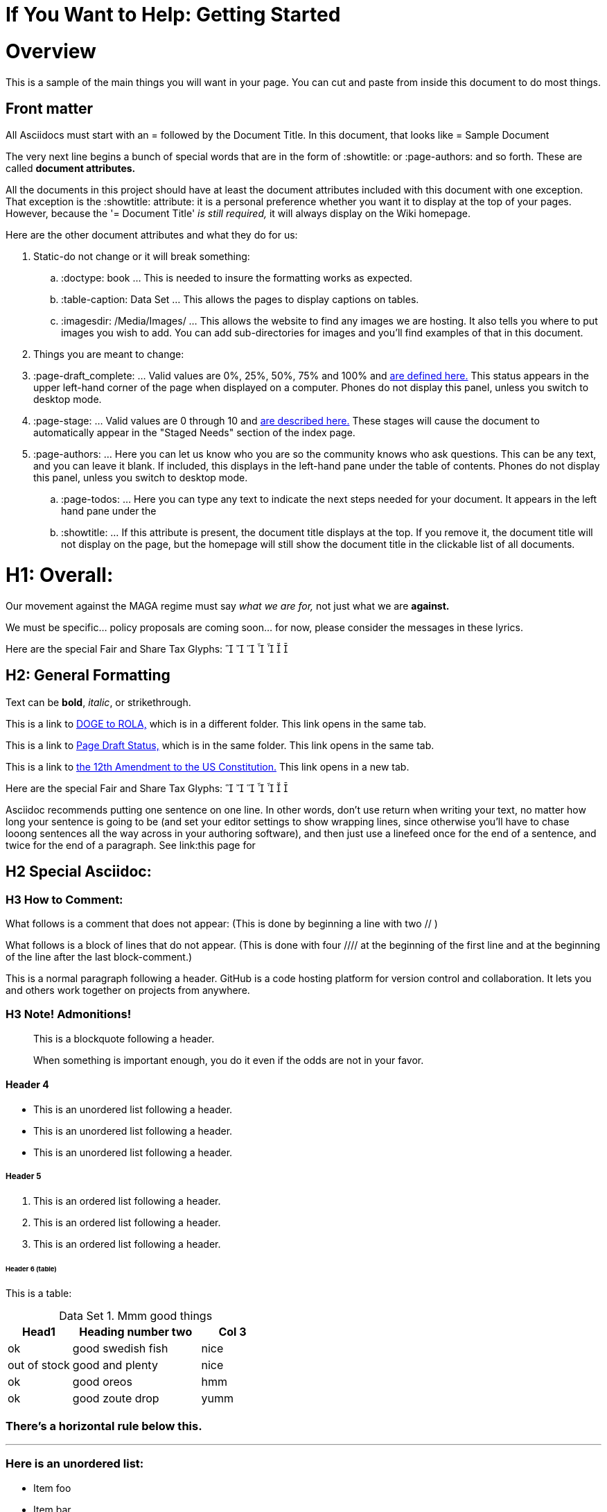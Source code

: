 = If You Want to Help: Getting Started
:doctype: book
:page-authors: Vector Hasting
:table-caption: Data Set
:imagesdir: /Media/Images/
:page-draft_complete: 25%
:page-stage: NoShow
:page-todos: Continue this in Desktop mode, Organize, organize, KISS
:showtitle:

= Overview

This is a sample of the main things you will want in your page. You can cut and paste from inside this document to do most things.  

== Front matter

All Asciidocs must start with an = followed by the Document Title. In this document, that looks like = Sample Document

The very next line begins a bunch of special words that are in the form of :showtitle: or :page-authors: and so forth. 
These are called *document attributes.*

All the documents in this project should have at least the document attributes included with this document with one exception. 
That exception is the :showtitle: attribute: it is a personal preference whether you want it to display at the top of your pages. 
However, because the '= Document Title' _is still required,_ it will always display on the Wiki homepage. 

Here are the other document attributes and what they do for us: 

. Static-do not change or it will break something:
.. :doctype: book ... This is needed to insure the formatting works as expected. 
.. :table-caption: Data Set ... This allows the pages to display captions on tables. 
.. :imagesdir: /Media/Images/ ... This allows the website to find any images we are hosting. It also tells you where to put images you wish to add. You can add sub-directories for images and you'll find examples of that in this document. 
. Things you are meant to change: 
. :page-draft_complete: ... Valid values are 0%, 25%, 50%, 75% and 100% and <</Page_Draft_Status.adoc#,are defined here.>> This status appears in the upper left-hand corner of the page when displayed on a computer. Phones do not display this panel, unless you switch to desktop mode. 
. :page-stage: ... Valid values are 0 through 10 and <</Stages_Defined.adoc#,are described here.>> These stages will cause the document to automatically appear in the "Staged Needs" section of the index page. 
. :page-authors: ... Here you can let us know who you are so the community knows who ask questions. This can be any text, and you can leave it blank. If included, this displays in the left-hand pane under the table of contents. Phones do not display this panel, unless you switch to desktop mode. 
.. :page-todos: ... Here you can type any text to indicate the next steps needed for your document. It appears in the left hand pane under the 
.. :showtitle: ... If this attribute is present, the document title displays at the top. If you remove it, the document title will not display on the page, but the homepage will still show the document title in the clickable list of all documents. 

= H1: Overall:

Our movement against the MAGA regime must say _what we are for,_ not just what we are *against.*

We must be specific… policy proposals are coming soon… for now, please consider the messages in these lyrics. 

Here are the special Fair and Share Tax Glyphs:       

== H2: General Formatting

Text can be *bold*, _italic_, or [.line-through]#strikethrough#.

This is a link to <</content/Executive_Actions/DOGE_to_ROLA.adoc#,DOGE to ROLA,>> which is in a different folder.
This link opens in the same tab.

This is a link to <</Page_Draft_Status.adoc#,Page Draft Status,>> which is in the same folder. 
This link opens in the same tab. 

This is a link to link:https://constitution.congress.gov/constitution/amendment-12/["the 12th Amendment to the US Constitution.", window=read-later,opts="noopener,nofollow"]
This link opens in a new tab. 

Here are the special Fair and Share Tax Glyphs:       

Asciidoc recommends putting one sentence on one line. In other words, don't use return when writing your text, no matter how long your sentence is going to be (and set your editor settings to show wrapping lines, since otherwise you'll have to chase looong sentences all the way across in your authoring software), and then just use a linefeed once for the end of a sentence, and twice for the end of a paragraph. 
See link:this page for 

== H2 Special Asciidoc:

=== H3 How to Comment:

What follows is a comment that does not appear: (This is done by beginning a line with two // )

// This line does not appear.

What follows is a block of lines that do not appear. (This is done with four //// at the beginning of the first line and at the beginning of the line after the last block-comment.)
////
A block
of lines that do not
appear. 
////

This is a normal paragraph following a header. GitHub is a code hosting platform for version control and collaboration. It lets you and others work together on projects from anywhere.

=== H3 Note! Admonitions!



> This is a blockquote following a header.
>
> When something is important enough, you do it even if the odds are not in your favor.

==== Header 4

*   This is an unordered list following a header.
*   This is an unordered list following a header.
*   This is an unordered list following a header.

===== Header 5

1.  This is an ordered list following a header.
2.  This is an ordered list following a header.
3.  This is an ordered list following a header.

====== Header 6 (table)
This is a table:

.Mmm good things
[cols="1,2,1"]
|===
|Head1 | Heading number two | Col 3

| ok
| good swedish fish
| nice

| out of stock 
| good and plenty 
| nice  

| ok
| good [red]#oreos#
| hmm

| ok
| good [.yellow-background]#zoute# drop 
| yumm 

|===

=== There's a horizontal rule below this.

* * *

=== Here is an unordered list:

*   Item foo
*   Item bar
*   Item baz
*   Item zip

=== And an ordered list:

.  Item one
.  Item two
.  Item three
.  Item four

=== And a nested list:

- level 1 item
  - level 2 item
  - level 2 item
    - level 3 item
    - level 3 item
- level 1 item
  - level 2 item
  - level 2 item
  - level 2 item
- level 1 item
  - level 2 item
  - level 2 item
- level 1 item

=== An image from Root
Default size: (note that you need a blank after this text or the image will not display)

image::by-sa.png["CC BY-SA, the Deed Icon"]

Failure to display an image
image::by-sa.png["CC BY-SA, the Deed Icon"]

Override size:

image::by-sa.png["CC BY-SA, the Deed Icon", 200, 100]

Caption:

.CC: BY-SA Deed:
image::by-sa.png["CC BY-SA, the Deed Icon", 200, 100]

=== An image not from Root

image::Icons/ShareOnBlur150.png[Liberty Torch on Blurred Flag]


=== Definition lists

Asciidoc syntax:

Name:: Godzilla
Born:: 1952
Birthplace:: Japan
Color:: Green

== Next Step Resources: 

Here are the other documents in this suite of docs for helping to on-board contributors. 

<</content/Contributing/030_How_To_Add_Or_Edit_Pages.adoc#,How to Add or Edit Pages and get them Approved.>>

<</content/Contributing/040_Guidelines_for_Pages.adoc#,Guidelines and Standards for Pages.>>


<</content/Contributing/060_FAQ.adoc#,FAQ: Frequently Asked Questions, and how to get more Help.>>

There is also a link:https://www.reddit.com/r/ProjectLiberty2029/["subreddit for discussion and support.", window=read-later,opts="noopener,nofollow"]
